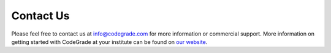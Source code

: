 .. _contact-chapter:

Contact Us
============
Please feel free to contact us at info@codegrade.com for more information or
commercial support. More information on getting started with CodeGrade at your institute
can be found on `our website <https://codegrade.com>`_.
